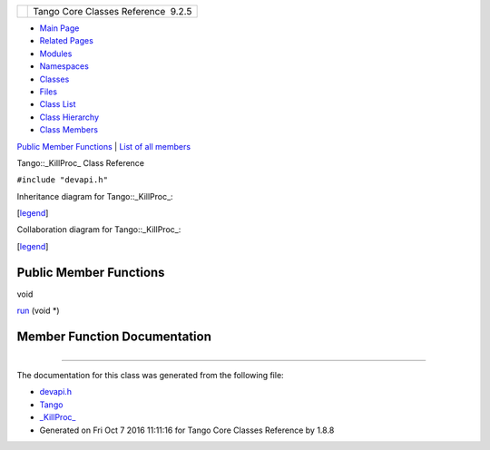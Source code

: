 +----------+---------------------------------------+
| |Logo|   | Tango Core Classes Reference  9.2.5   |
+----------+---------------------------------------+

-  `Main Page <../../index.html>`__
-  `Related Pages <../../pages.html>`__
-  `Modules <../../modules.html>`__
-  `Namespaces <../../namespaces.html>`__
-  `Classes <../../annotated.html>`__
-  `Files <../../files.html>`__

-  `Class List <../../annotated.html>`__
-  `Class Hierarchy <../../inherits.html>`__
-  `Class Members <../../functions.html>`__

`Public Member Functions <#pub-methods>`__ \| `List of all
members <../../da/df0/classTango_1_1__KillProc__-members.html>`__

Tango::\_KillProc\_ Class Reference

``#include "devapi.h"``

Inheritance diagram for Tango::\_KillProc\_:

|Inheritance graph|

[`legend <../../graph_legend.html>`__\ ]

Collaboration diagram for Tango::\_KillProc\_:

|Collaboration graph|

[`legend <../../graph_legend.html>`__\ ]

Public Member Functions
-----------------------

void 

`run <../../d5/d70/classTango_1_1__KillProc__.html#aff4f5d7d3e86e1ef444f39e39fa08b8d>`__
(void \*)

 

Member Function Documentation
-----------------------------

+--------------------------------------+--------------------------------------+
| +---------------------------------+- | inline                               |
| ----+------------+----+-----+----+   |                                      |
| | void Tango::\_KillProc\_::run   |  |                                      |
| (   | void \*    |    | )   |    |   |                                      |
| +---------------------------------+- |                                      |
| ----+------------+----+-----+----+   |                                      |
                                                                             
+--------------------------------------+--------------------------------------+

--------------

The documentation for this class was generated from the following file:

-  `devapi.h <../../d9/ddc/devapi_8h_source.html>`__

-  `Tango <../../de/ddf/namespaceTango.html>`__
-  `\_KillProc\_ <../../d5/d70/classTango_1_1__KillProc__.html>`__
-  Generated on Fri Oct 7 2016 11:11:16 for Tango Core Classes Reference
   by |doxygen| 1.8.8

.. |Logo| image:: ../../logo.jpg
.. |Inheritance graph| image:: ../../d7/d35/classTango_1_1__KillProc____inherit__graph.png
.. |Collaboration graph| image:: ../../d3/d0b/classTango_1_1__KillProc____coll__graph.png
.. |doxygen| image:: ../../doxygen.png
   :target: http://www.doxygen.org/index.html
